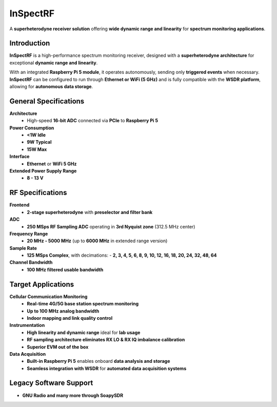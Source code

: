 =========
InSpectRF
=========

A **superheterodyne receiver solution** offering **wide dynamic range and linearity** for **spectrum monitoring applications**.

.. image:: ../_static/inspectrf.jpg
   :alt: inspectrf

Introduction
============

**InSpectRF** is a high-performance spectrum monitoring receiver, designed with a **superheterodyne architecture** for exceptional **dynamic range and linearity**. 

With an integrated **Raspberry Pi 5 module**, it operates autonomously, sending only **triggered events** when necessary. **InSpectRF** can be configured to run through **Ethernet or WiFi (5 GHz)** and is fully compatible with the **WSDR platform**, allowing for **autonomous data storage**.

General Specifications
======================

**Architecture**  
  - High-speed **16-bit ADC** connected via **PCIe** to **Raspberry Pi 5**  

**Power Consumption**  
  - **<1W Idle**  
  - **9W Typical**  
  - **15W Max**  

**Interface**  
  - **Ethernet** or **WiFi 5 GHz**  

**Extended Power Supply Range**  
  - **8 - 13 V**  

RF Specifications
=================

**Frontend**  
  - **2-stage superheterodyne** with **preselector and filter bank**  

**ADC**  
  - **250 MSps RF Sampling ADC** operating in **3rd Nyquist zone** (312.5 MHz center)  

**Frequency Range**  
  - **20 MHz - 5000 MHz** (up to **6000 MHz** in extended range version)  

**Sample Rate**  
  - **125 MSps Complex**, with decimations:  
    - **2, 3, 4, 5, 6, 8, 9, 10, 12, 16, 18, 20, 24, 32, 48, 64**  

**Channel Bandwidth**  
  - **100 MHz filtered usable bandwidth**  

Target Applications
===================

**Cellular Communication Monitoring**  
  - **Real-time 4G/5G base station spectrum monitoring**  
  - **Up to 100 MHz analog bandwidth**  
  - **Indoor mapping and link quality control**  

**Instrumentation**  
  - **High linearity and dynamic range** ideal for **lab usage**  
  - **RF sampling architecture eliminates RX LO & RX IQ imbalance calibration**  
  - **Superior EVM out of the box**  

**Data Acquisition**  
  - **Built-in Raspberry Pi 5** enables onboard **data analysis and storage**  
  - **Seamless integration with WSDR** for **automated data acquisition systems**  

Legacy Software Support
=======================

- **GNU Radio and many more through SoapySDR**  
